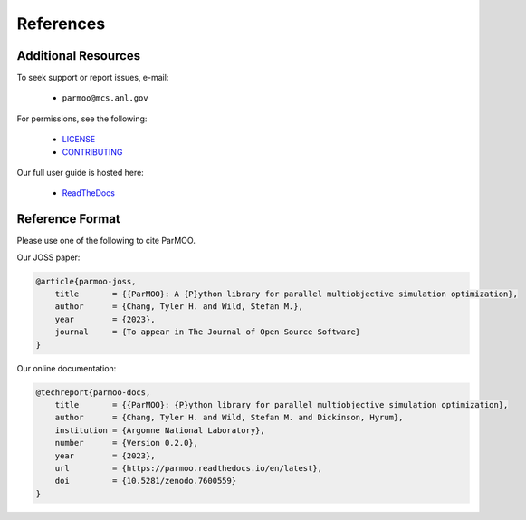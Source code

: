 References
==========

Additional Resources
--------------------

To seek support or report issues, e-mail:

 * ``parmoo@mcs.anl.gov``

For permissions, see the following:

 * LICENSE_
 * CONTRIBUTING_

Our full user guide is hosted here:

 * ReadTheDocs_

Reference Format
----------------

Please use one of the following to cite ParMOO.

Our JOSS paper:

.. code-block:: bibtex

    @article{parmoo-joss,
        title       = {{ParMOO}: A {P}ython library for parallel multiobjective simulation optimization},
        author      = {Chang, Tyler H. and Wild, Stefan M.},
        year        = {2023},
        journal     = {To appear in The Journal of Open Source Software}
    }

Our online documentation:

.. code-block:: bibtex

    @techreport{parmoo-docs,
        title       = {{ParMOO}: {P}ython library for parallel multiobjective simulation optimization},
        author      = {Chang, Tyler H. and Wild, Stefan M. and Dickinson, Hyrum},
        institution = {Argonne National Laboratory},
        number      = {Version 0.2.0},
        year        = {2023},
        url         = {https://parmoo.readthedocs.io/en/latest},
        doi         = {10.5281/zenodo.7600559}
    }


.. _CONTRIBUTING: https://github.com/parmoo/parmoo/blob/main/CONTRIBUTING.rst
.. _LICENSE: https://github.com/parmoo/parmoo/blob/main/LICENSE
.. _ReadTheDocs: https://parmoo.readthedocs.org

